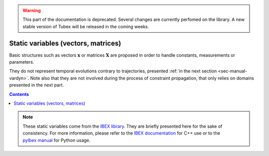 .. _sec-manual-varstatic:

.. warning::
  
  This part of the documentation is deprecated. Several changes are currently perfomed on the library.
  A new stable version of Tubex will be released in the coming weeks.

************************************
Static variables (vectors, matrices)
************************************

Basic structures such as vectors :math:`\mathbf{x}` or matrices :math:`\mathbf{X}` are proposed in order to handle constants, measurements or parameters.

They do not represent temporal evolutions contrary to trajectories, presented :ref:`in the next section <sec-manual-vardyn>`.
Note also that they are not involved during the process of constraint propagation, that only relies on domains presented in the next part.

.. contents::

.. note::

  .. Figure:: ../../img/ibex_logo.jpg
    :align: right
  .. Figure:: ../../img/pyibex_logo.jpg
    :align: right
  
  These static variables come from the `IBEX library <http://www.ibex-lib.org>`_. They are briefly presented here for the sake of consistency. For more information, please refer to the `IBEX documentation <http://www.ibex-lib.org/doc/interval.html#intervals-vectors-and-matrices>`_ for C++ use or to the `pyIbex manual <http://benensta.github.io/pyIbex/sphinx/quickstart.html>`_ for Python usage.
